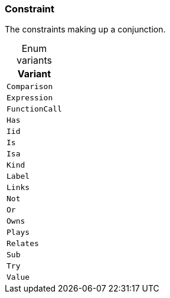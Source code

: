 [#_enum_Constraint]
=== Constraint

The constraints making up a conjunction.

[caption=""]
.Enum variants
// tag::enum_constants[]
[cols=""]
[options="header"]
|===
|Variant
a| `Comparison`
a| `Expression`
a| `FunctionCall`
a| `Has`
a| `Iid`
a| `Is`
a| `Isa`
a| `Kind`
a| `Label`
a| `Links`
a| `Not`
a| `Or`
a| `Owns`
a| `Plays`
a| `Relates`
a| `Sub`
a| `Try`
a| `Value`
|===
// end::enum_constants[]

